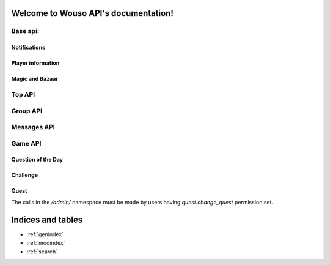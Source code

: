 .. Wouso API documentation master file, created by
   sphinx-quickstart on Sat Feb 11 20:35:09 2012.
   You can adapt this file completely to your liking, but it should at least
   contain the root `toctree` directive.

Welcome to Wouso API's documentation!
=====================================

Base api:
--------

.. http:get:: /api/info/online/

    Fetch information about players seen online in the last 10 minutes.

    **Example response**:
     .. sourcecode:: http

        HTTP/1.1 200 OK
        Vary: Accept
        Content-Type: text/javascript

        [
            {
                "first_name": "Alex",
                "last_name": "Eftimie2",
                "nickname": "admin",
                "id": 1,
                "last_seen": "2013-02-17T18:45:56.643"
            }
        ]

    Variation: `/api/info/online/list/`, with response: `[ "admin", ...]`

.. http:get:: /api/info/nickname/

    Return the current player's nickname.

.. http:post:: /api/info/nickname/

    Attempt to change the nickname of the authenticated player. The nickname is sent as the payload to the POST request. Possible errors: "no nickname", "nickname already in use".

    **Example request**
     .. sourcecode:: http

        POST /api/info/nickname/ HTTP/1.1
        Host: wouso-next.rosedu.org
        ...

        nickname=myl33tnickname

    **Example response**:
     .. sourcecode:: http

        { "success": True }
        { "success": False, "error": "Nickname in use" }


Notifications
~~~~~~~~~~~~~

.. http:post:: /api/notifications/register/

    Register a new Android device for push notifications. POST data must contain `registration_id`.

.. http:post:: /api/notifications/devices/

    List registered Android devices which will receive push notifications.

.. http:get:: /api/notifications/all/

    Return the notification count for the requesting user.

    **Example request**:
     .. sourcecode:: http

        GET /api/notifications/all/ HTTP/1.1
        Host: wouso-next.rosedu.org
        Accept: application/json, text/javascript
        Authorization: OAuth oauth_version="1.0",oauth_nonce="a1df9b758e16eaebe8a2208d1e210bfb",oauth_timestamp="1312861474",oauth_consumer_key="xxxxxx",oauth_token="xxxxx",oauth_signature_method="PLAINTEXT",oauth_signature="xxxxxx"

    **Example response**:
     .. sourcecode:: http

        HTTP/1.1 200 OK
        Vary: Accept
        Content-Type: text/javascript

        {
            "count":	0
        }

    :statuscode 200: no error
    :statuscode 401: not authorized

Player information
~~~~~~~~~~~~~~~~~~

.. http:get:: /api/player/(player_id)/info/

    Returns information about current (authenticated) user.

    **Example request**:
     .. sourcecode:: http

        GET /api/player/1/info/ HTTP/1.1
        Host: wouso-next.rosedu.org
        Accept: application/json, text/javascript
        Authorization: OAuth oauth_version="1.0",oauth_nonce="a1df9b758e16eaebe8a2208d1e210bfb",oauth_timestamp="1312861474",oauth_consumer_key="xxxxxx",oauth_token="xxxxx",oauth_signature_method="PLAINTEXT",oauth_signature="xxxxxx"

    **Example response**:
     .. sourcecode:: http

        HTTP/1.1 200 OK
        Vary: Accept
        Content-Type: text/javascript

        {
            username: "alex.eftimie",
            first_name: "Alex",
            last_name: "Eftimie",
            avatar:  "http://www.gravatar.com/avatar/d43fad239b039cebdb4206cdc692f314.jpg",
            level: {
                name: "level-1",
                title: "Level 1",
                image: "",
                percents: 100,
                id: 2
            },
            level_no: 1,
            level_progress: {
                percent: 50,
                next_level: 2,
                points_gained: 55,
                points_left: 45,
            }
            race: "Oxynia",
            race_id: "1",
            race_slug: "ca",
            group: "CA311",
            email: "alex@rosedu.org",
            points: 0,
            gold: 0,
        }

    :statuscode 200: no error
    :statuscode 401: not authorized
    :statuscode 404: current user doesn't have a profile

.. http:get:: /api/player/info/

    Returns information about current (authenticated) user. Same response as `/api/player/(player_id)/info/`.

.. http:get:: /api/search/<query string>/

    Search for players matching query string.

    **Example request**:
     .. sourcecode:: http

        GET /api/search/alex/ HTTP/1.1
        Host: wouso-next.rosedu.org
        Accept: application/json, text/javascript
        Authorization: OAuth oauth_version="1.0",oauth_nonce="a1df9b758e16eaebe8a2208d1e210bfb",oauth_timestamp="1312861474",oauth_consumer_key="xxxxxx",oauth_token="xxxxx",oauth_signature_method="PLAINTEXT",oauth_signature="xxxxxx"

    **Example response**:
     .. sourcecode:: http

        HTTP/1.1 200 OK
        Vary: Accept
        Content-Type: text/javascript

        [
            {
                "id":	1,
                "first_name": "Alex",
                "last_name": "Eftimie",
            }
        ]

    :statuscode 200: no error
    :statuscode 401: not authorized

Magic and Bazaar
~~~~~~~~~~~~~~~~

.. http:get:: /api/bazaar/

    Returns a list of all available spells for buying.

    **Example request**:
     .. sourcecode:: http

        GET /api/bazaar/ HTTP/1.1
        Host: wouso-next.rosedu.org
        Accept: application/json, text/javascript
        Authorization: OAuth oauth_version="1.0",oauth_nonce="a1df9b758e16eaebe8a2208d1e210bfb",oauth_timestamp="1312861474",oauth_consumer_key="xxxxxx",oauth_token="xxxxx",oauth_signature_method="PLAINTEXT",oauth_signature="xxxxxx"

    **Example response**:
     .. sourcecode:: http

        HTTP/1.1 200 OK
        Vary: Accept
        Content-Type: text/javascript

        {
             [
                 {
                     name: "challenge-cannot-be-challenged",
                     title: "Nu poate fi provocat",
                     type: "n",
                     due_days: 3,
                     image_url: "/static/upload/challenge.png",
                     price: 10,
                     percents: 100,
                     id: 30,
                     description: "Nu permite provocarea jucătorului pe care este aplicată."
                 },
             ]
         }

    :statuscode 200: no error
    :statuscode 401: not authorized

.. http:get:: /api/bazaar/inventory/

    Returns a list of spells in current authenticated user's inventory, also active and cast lists.

    **Example request**:
     .. sourcecode:: http

        GET /api/bazaar/ HTTP/1.1
        Host: wouso-next.rosedu.org
        Accept: application/json, text/javascript
        Authorization: OAuth oauth_version="1.0",oauth_nonce="a1df9b758e16eaebe8a2208d1e210bfb",oauth_timestamp="1312861474",oauth_consumer_key="xxxxxx",oauth_token="xxxxx",oauth_signature_method="PLAINTEXT",oauth_signature="xxxxxx"

    **Example response**:
     .. sourcecode:: http

        HTTP/1.1 200 OK
        Vary: Accept
        Content-Type: text/javascript

        {
            spells_cast: [
                {
                    due: "2013-04-04T15:50:03.643",
                    spell_id: 1,
                    spell_title: "Disguise -25%",
                    spell_name: "top-disguise",
                    player_id: 1,
                    player: "admin"
                }
            ],
            spells_available: [
                {
                    spell_id: 2,
                    spell_name: "top-disguise",
                    spell_title: "Disguise -15%"
                }
            ],
            spells_onme: [
                {
                    due: "2013-04-04T15:50:03.643",
                    spell_id: 1,
                    spell_title: "Disguise -25%",
                    spell_name: "top-disguise",
                    source_id: 1,
                    source: "admin"
                }
            ]
        }

    :statuscode 200: no error
    :statuscode 401: not authorized
    :statuscode 404: current user does not have a profile

.. http:post:: /api/bazaar/buy/

    Attempts to buy a spell sent as POST parameter. Returns success or error.

    Posible errors:
     * Spell not provided
     * No such spell
     * Insufficient gold

    **Example request**:
     .. sourcecode:: http

        POST /api/bazaar/buy/ HTTP/1.1
        Host: wouso-next.rosedu.org
        Accept: application/json, text/javascript
        Authorization: OAuth oauth_version="1.0",oauth_nonce="a1df9b758e16eaebe8a2208d1e210bfb",oauth_timestamp="1312861474",oauth_consumer_key="xxxxxx",oauth_token="xxxxx",oauth_signature_method="PLAINTEXT",oauth_signature="xxxxxx"
        Content-Type: application/x-www-form-urlencoded
        Content-Length: 7

        spell=1

    **Example response**:
     .. sourcecode:: http

        HTTP/1.1 200 OK
        Vary: Accept
        Content-Type: text/javascript

        {
            success: true
        }

    :statuscode 200: no error
    :statuscode 401: not authorized

.. http:post:: /api/bazaar/exchange/gold/points/

    Attempts to exchange an amount sent as POST parameter. Returns success or error.

    Posible errors:
     * Invalid Amount
     * Insufficient Amount

.. http:post:: /api/bazaar/exchange/points/gold/

    The same as gold to points.

.. http:post:: /api/player/<player_id>/cast/

    Cast a spell given as POST parameter to player_id.

Top API
-------
.. http:get:: /api/top/race/

    Returns top races in the game.

.. http:get:: /api/top/race/(race_id)/group/

    Returns top groups in selected race.

.. http:get:: /api/top/race/(race_id)/player/

    Returns top groups in selected race.

.. http:get:: /api/top/group/

    Returns top groups in the game.

.. http:get:: /api/top/group/(group_id)/player/

    Returns top players in selected group.

.. http:get:: /api/top/player/

    Returns top players in the game.

Group API
---------
.. http:get:: /api/group/(group_id)/

    Returns information about the group: name, member count, rank.

.. http:get:: /api/group/(group_id)/activity/

    Returns latest activity for group members.

.. http:get:: /api/group/(group_id)/evolution/

    Returns group points evolution.

Messages API
------------
.. http:get:: /api/messages/(type)

    Returns all messages by type:
     * all
     * sent
     * recv

.. http:post:: /api/messages/send/

    Sends a message, using POST parameters:
     * receiver (*mandatory, id or username)
     * text (*mandatory)
     * subject
     * reply_to (id of the message to reply_to)

.. http:post:: /api/messages/(action)/(msg_id)/

    Apply an action on a message, if it is received by user. Available actions are:
     * setread
     * setunread
     * archive
     * unarchive


Game API
--------

Question of the Day
~~~~~~~~~~~~~~~~~~

.. http:get:: /api/qotd/today/

    Get Question of The Day for current date.

    **Example request**:
     .. sourcecode:: http

        GET /api/qotd/today/ HTTP/1.1
        Host: wouso-next.rosedu.org
        Accept: application/json, text/javascript
        Authorization: OAuth oauth_version="1.0",oauth_nonce="a1df9b758e16eaebe8a2208d1e210bfb",oauth_timestamp="1312861474",oauth_consumer_key="xxxxxx",oauth_token="xxxxx",oauth_signature_method="PLAINTEXT",oauth_signature="xxxxxx"

    **Example response**:
     .. sourcecode:: http

        HTTP/1.1 200 OK
        Vary: Accept
        Content-Type: text/javascript

        {
            text:	"What is this?"
            answers: {
                10: "yes",
                11: "no",
                12: "other"
            }
            had_answered: false
        }

    :statuscode 200: no error
    :statuscode 401: not authorized
    :statuscode 404: user doesn't have a profile

.. http:post:: /api/qotd/today/

    Attempt to response QotD, by sending the answer id as POST data. In case of error, success is set to false, and an error message is provided.

    Error messages:
     * No question for today
     * User already answered
     * Answer not provided
     * Invalid answer

    **Example request**:
     .. sourcecode:: http

        POST /api/qotd/today/ HTTP/1.1
        Host: wouso-next.rosedu.org
        Accept: application/json, text/javascript
        Authorization: OAuth oauth_version="1.0",oauth_nonce="a1df9b758e16eaebe8a2208d1e210bfb",oauth_timestamp="1312861474",oauth_consumer_key="xxxxxx",oauth_token="xxxxx",oauth_signature_method="PLAINTEXT",oauth_signature="xxxxxx"
        Content-Type: application/x-www-form-urlencoded
        Content-Length: 9

        answer=11

    **Example response**:
     .. sourcecode:: http

        HTTP/1.1 200 OK
        Vary: Accept
        Content-Type: text/javascript

        {
            success:	true
            correct:    true
        }

    **Second example response**:
     .. sourcecode:: http

        HTTP/1.1 200 OK
        Vary: Accept
        Content-Type: text/javascript

        {
            success:	false
            error: "User already answered"
        }

    :statuscode 200: no error
    :statuscode 401: not authorized
    :statuscode 404: user doesn't have a profile

Challenge
~~~~~~~~~
.. http:get:: /api/challenge/list/

    Return a list of all active challenges.

.. http:get:: /api/challenge/launch/(player_id)/

    Launch a new challenge against given player.

.. http:get:: /api/challenge/(challenge_id)/accept/

    Accept specific challenge.

.. http:get:: /api/challenge/(challenge_id)/refuse/

    Refuse specific challenge.

.. http:get:: /api/challenge/(challenge_id)/cancel/

    Cancel specific challenge.

.. http:get:: /api/challenge/(challenge_id)/

    Return information and questions (content) for given challenge. Also set it as started for user requesting.

    **Example response**:

     .. sourcecode:: json

        {
            success: true,
            status: "A",
            date: "2012-06-19 19:59:32"
            from: "test",
            to: "admin",
            seconds: 61,
            questions: {
                21: {
                    text: "S Which is the codename of current WoUSO devel version?",
                    answers: {
                        81: "Piranha",
                        82: "4",
                        83: "no codename",
                        84: "nom nom nom"
                    }
                },
                26: {
                    text: "S In lumea UNIX un proces poate avea un singur proces parinte. In momentul in care parintele este omorat printr-ul semnal SIGKILL, procesul copil",
                    answers: {
                        101: "este automat omorat si el",
                        102: "devine orfan, isi termina executia, fara a fi adoptat de nimeni",
                        103: "devine orfan si este automat adoptat de parintele parintelui (bunicul procesului)",
                        104: "devine orfan si este automat adoptat de procesul "init""
                    }
                }
            }
        }

.. http:post:: /api/challenge/(challenge_id)/

    Post answers to a challenge. These must be mapped as a list of POST parameters, using the question id as key, and answers ids comma separated.

    **Example request**:
     .. sourcecode:: http

        POST /api/challenge/1/ HTTP/1.1
        Host: wouso-next.rosedu.org
        Accept: application/json, text/javascript
        Authorization: OAuth oauth_version="1.0",oauth_nonce="a1df9b758e16eaebe8a2208d1e210bfb",oauth_timestamp="1312861474",oauth_consumer_key="xxxxxx",oauth_token="xxxxx",oauth_signature_method="PLAINTEXT",oauth_signature="xxxxxx"
        Content-Type: application/x-www-form-urlencoded
        Content-Length: 25

        12=1&13=4&14=5,6&16=9&17=

    This request sends the following answers:

    .. sourcecode:: json

        {
            12: [ 1 ],
            13: [ 4 ],
            14: [ 5, 6 ],
            16: [ 9 ],
            17: [ ]
        }


Quest
~~~~~

The calls in the `/admin/` namespace must be made by users having `quest.change_quest` permission set.

.. http:get:: /api/quest/admin/

    Return a list of quests.

    **Example response**:
     .. sourcecode:: json

         [
            {
                 id: 1,
                 title: "Gioconda",
                 start: "2012-11-08T14:11:42",
                 end: "2013-11-08T16:00:00"
            }
         ]

.. http:get:: /api/quest/admin/quest=(quest_id)/username=(username)/

    Fetch user information regarding specific quest.

    **Example response**:
     .. sourcecode:: json

        {
            status: "Available",
            current_level: 4,
            user: {
                    id: 1
            }
        }

.. http:post:: /api/quest/admin/quest=(quest_id)/username=(username)/

    Increment current level for specific user and quest.

    **Example response**
     .. sourcecode:: json

        {
            current_level: 5,
            user: {
                id: 3,
                username: "toma"
            }
        }



Indices and tables
==================

* :ref:`genindex`
* :ref:`modindex`
* :ref:`search`

